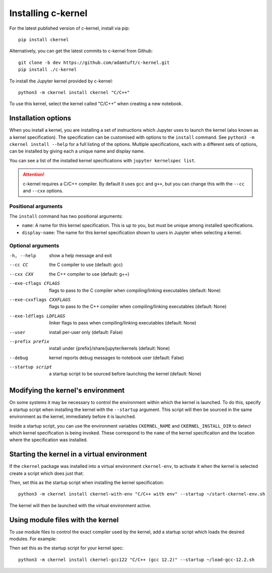 Installing c-kernel
===================

.. contents: Contents

For the latest published version of c-kernel, install via pip:

:: 

    pip install ckernel


Alternatively, you can get the latest commits to c-kernel from Github:

:: 

    git clone -b dev https://github.com/adamtuft/c-kernel.git
    pip install ./c-kernel


To install the Jupyter kernel provided by c-kernel:

:: 

    python3 -m ckernel install ckernel "C/C++"

To use this kernel, select the kernel called "C/C++" when creating a new notebook.

Installation options
^^^^^^^^^^^^^^^^^^^^

When you install a kernel, you are installing a set of instructions which Jupyter
uses to launch the kernel (also known as a kernel specification). The specification
can be customised with options to the ``install`` command. See ``python3 -m ckernel install --help``
for a full listing of the options. Multiple specifications, each with a different
sets of options, can be installed by giving each a unique name and display name.

You can see a list of the installed kernel specifications with ``jupyter kernelspec list``.

.. attention::
    c-kernel requires a C/C++ compiler. By default it uses ``gcc`` and ``g++``,
    but you can change this with the ``--cc`` and ``--cxx`` options.

Positional arguments
--------------------

The ``install`` command has two positional arguments:

- ``name``: A name for this kernel specification. This is up to you, but must be unique among installed specifications.
- ``display-name``: The name for this kernel specification shown to users in Jupyter when selecting a kernel.


Optional arguments
------------------

-h, --help            show a help message and exit
--cc CC               the C compiler to use (default: gcc)
--cxx CXX             the C++ compiler to use (default: g++)
--exe-cflags CFLAGS   flags to pass to the C compiler when compiling/linking executables (default: None)
--exe-cxxflags CXXFLAGS
                    flags to pass to the C++ compiler when compiling/linking executables (default: None)
--exe-ldflags LDFLAGS
                    linker flags to pass when compiling/linking executables (default: None)
--user                install per-user only (default: False)
--prefix prefix       install under {prefix}/share/jupyter/kernels (default: None)
--debug               kernel reports debug messages to notebook user (default: False)
--startup script      a startup script to be sourced before launching the kernel (default: None)


Modifying the kernel's environment
^^^^^^^^^^^^^^^^^^^^^^^^^^^^^^^^^^

On some systems it may be necessary to control the environment within which the
kernel is launched. To do this, specify a startup script when installing the kernel
with the ``--startup`` argument. This script will then be sourced in the same
environment as the kernel, immediately before it is launched.

Inside a startup script, you can use the environment variables ``CKERNEL_NAME``
and ``CKERNEL_INSTALL_DIR`` to detect which kernel specification is being invoked.
These correspond to the ``name`` of the kernel specification and the location
where the specification was installed.

Starting the kernel in a virtual environment
^^^^^^^^^^^^^^^^^^^^^^^^^^^^^^^^^^^^^^^^^^^^^^^^^^^

If the ``ckernel`` package was installed into a virtual environment ``ckernel-env``,
to activate it when the kernel is selected create a script which does just that:

.. code-block:: bash
    :caption: In ``~/start-ckernel-env.sh``:
    :linenos:

    #! /usr/bin/env bash
    source ~/.venv/ckernel-env/bin/activate

Then, set this as the startup script when installing the kernel specification:

::

    python3 -m ckernel install ckernel-with-env "C/C++ with env" --startup ~/start-ckernel-env.sh

The kernel will then be launched with the virtual environment active.



Using module files with the kernel
^^^^^^^^^^^^^^^^^^^^^^^^^^^^^^^^^^^^^^^^^^^^^^^^^^^

To use module files to control the exact compiler used by the kernel, add a startup
script which loads the desired modules. For example:

.. code-block:: bash
    :caption: In ``~/load-gcc-12.2.sh``:
    :linenos:

    #! /usr/bin/env -S bash -l
    module load gcc/12.2

Then set this as the startup script for your kernel spec:

::

    python3 -m ckernel install ckernel-gcc122 "C/C++ (gcc 12.2)" --startup ~/load-gcc-12.2.sh
